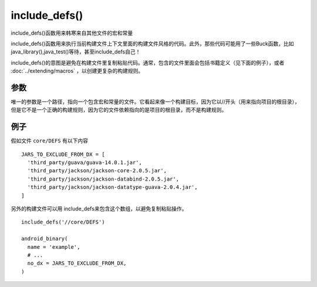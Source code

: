 include_defs()
==============

include_defs()函数用来韩寒来自其他文件的宏和常量

include_defs()函数用来执行当前构建文件上下文里面的构建文件风格的代码。此外，那些代码可能用了一些Buck函数，比如java_library(),java_test()等待，甚至include_defs自己！

include_defs()的意图是避免在构建文件里复制粘贴代码。通常，包含的文件里面会包括书籍定义（见下面的例子），或者 :doc:`../extending/macros` ，以创建更复杂的构建规则。

参数
--------

唯一的参数是一个路径，指向一个包含宏和常量的文件。它看起来像一个构建目标，因为它以//开头（用来指向项目的根目录），但是它不是一个正确的构建规则，因为它的文件依赖指向的是项目的根目录，而不是构建规则。

例子
-------

假如文件 ``core/DEFS`` 有以下内容

:: 

	JARS_TO_EXCLUDE_FROM_DX = [
	  'third_party/guava/guava-14.0.1.jar',
	  'third_party/jackson/jackson-core-2.0.5.jar',
	  'third_party/jackson/jackson-databind-2.0.5.jar',
	  'third_party/jackson/jackson-datatype-guava-2.0.4.jar',
	]

另外的构建文件可以用 include_defs来包含这个数组，以避免复制粘贴操作。

::

	include_defs('//core/DEFS')

	android_binary(
	  name = 'example',
	  # ...
	  no_dx = JARS_TO_EXCLUDE_FROM_DX,
	)
